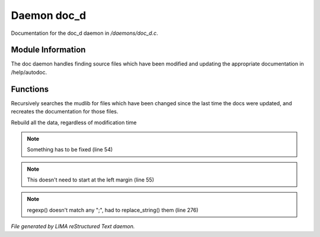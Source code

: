 *************
Daemon doc_d
*************

Documentation for the doc_d daemon in */daemons/doc_d.c*.

Module Information
==================

The doc daemon handles finding source files which have been modified and
updating the appropriate documentation in /help/autodoc.

Functions
=========



.. c:function:: void scan_mudlib()


Recursively searches the mudlib for files which have been changed
since the last time the docs were updated, and recreates the documentation
for those files.



.. c:function:: void complete_rebuild()


Rebuild all the data, regardless of modification time

.. note:: Something has to be fixed (line 54)
.. note:: This doesn't need to start at the left margin (line 55)
.. note:: regexp() doesn't match any ";", had to replace_string() them (line 276)

*File generated by LIMA reStructured Text daemon.*

